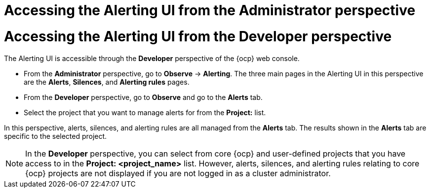 // Module included in the following assemblies:
//
// * observability/monitoring/managing-alerts.adoc
// * logging/logging_alerts/log-storage-alerts.adoc

:_mod-docs-content-type: PROCEDURE

// The ultimate solution DOES NOT NEED separate IDs and titles, it is just needed for now so that the tests will not break

// tag::ADM[]
[id="monitoring-accessing-the-alerting-ui-adm_{context}"]
= Accessing the Alerting UI from the Administrator perspective
// end::ADM[]

// tag::DEV[]
[id="monitoring-accessing-the-alerting-ui-dev_{context}"]
= Accessing the Alerting UI from the Developer perspective
// end::DEV[]

// Set attributes to distinguish between cluster monitoring example (core platform monitoring - CPM) and user workload monitoring (UWM) examples

// tag::ADM[]
:perspective: Administrator
// end::ADM[]

// tag::DEV[]
:perspective: Developer
// end::DEV[]

The Alerting UI is accessible through the *{perspective}* perspective of the {ocp} web console.

// tag::ADM[]
* From the *Administrator* perspective, go to *Observe* -> *Alerting*. The three main pages in the Alerting UI in this perspective are the *Alerts*, *Silences*, and *Alerting rules* pages.
// end::ADM[]

// tag::DEV[]
* From the *Developer* perspective, go to *Observe* and go to the *Alerts* tab.
* Select the project that you want to manage alerts for from the *Project:* list. 

In this perspective, alerts, silences, and alerting rules are all managed from the *Alerts* tab. The results shown in the *Alerts* tab are specific to the selected project.

[NOTE]
====
In the *Developer* perspective, you can select from core {ocp} and user-defined projects that you have access to in the *Project: <project_name>* list. However, alerts, silences, and alerting rules relating to core {ocp} projects are not displayed if you are not logged in as a cluster administrator.
====
// end::DEV[]

// Unset the source code block attributes just to be safe.
:!perspective:
